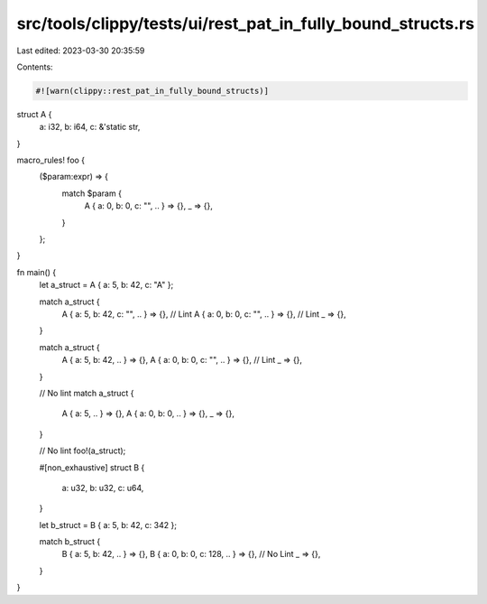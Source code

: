 src/tools/clippy/tests/ui/rest_pat_in_fully_bound_structs.rs
============================================================

Last edited: 2023-03-30 20:35:59

Contents:

.. code-block:: rs

    #![warn(clippy::rest_pat_in_fully_bound_structs)]

struct A {
    a: i32,
    b: i64,
    c: &'static str,
}

macro_rules! foo {
    ($param:expr) => {
        match $param {
            A { a: 0, b: 0, c: "", .. } => {},
            _ => {},
        }
    };
}

fn main() {
    let a_struct = A { a: 5, b: 42, c: "A" };

    match a_struct {
        A { a: 5, b: 42, c: "", .. } => {}, // Lint
        A { a: 0, b: 0, c: "", .. } => {},  // Lint
        _ => {},
    }

    match a_struct {
        A { a: 5, b: 42, .. } => {},
        A { a: 0, b: 0, c: "", .. } => {}, // Lint
        _ => {},
    }

    // No lint
    match a_struct {
        A { a: 5, .. } => {},
        A { a: 0, b: 0, .. } => {},
        _ => {},
    }

    // No lint
    foo!(a_struct);

    #[non_exhaustive]
    struct B {
        a: u32,
        b: u32,
        c: u64,
    }

    let b_struct = B { a: 5, b: 42, c: 342 };

    match b_struct {
        B { a: 5, b: 42, .. } => {},
        B { a: 0, b: 0, c: 128, .. } => {}, // No Lint
        _ => {},
    }
}


